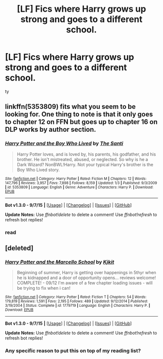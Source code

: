 #+TITLE: [LF] Fics where Harry grows up strong and goes to a different school.

* [LF] Fics where Harry grows up strong and goes to a different school.
:PROPERTIES:
:Author: istolebluebuff
:Score: 2
:DateUnix: 1444100635.0
:DateShort: 2015-Oct-06
:FlairText: Request
:END:
ty


** linkffn(5353809) fits what you seem to be looking for. One thing to note is that it only goes to chapter 12 on FFN but goes up to chapter 16 on DLP works by author section.
:PROPERTIES:
:Author: Sillyminion
:Score: 1
:DateUnix: 1444104254.0
:DateShort: 2015-Oct-06
:END:

*** [[http://www.fanfiction.net/s/5353809/1/][*/Harry Potter and the Boy Who Lived/*]] by [[https://www.fanfiction.net/u/1239654/The-Santi][/The Santi/]]

#+begin_quote
  Harry Potter loves, and is loved by, his parents, his godfather, and his brother. He isn't mistreated, abused, or neglected. So why is he a Dark Wizard? NonBWL!Harry. Not your typical Harry's brother is the Boy Who Lived story.
#+end_quote

^{/Site/: [[http://www.fanfiction.net/][fanfiction.net]] *|* /Category/: Harry Potter *|* /Rated/: Fiction M *|* /Chapters/: 12 *|* /Words/: 147,796 *|* /Reviews/: 3,957 *|* /Favs/: 7,898 *|* /Follows/: 8,159 *|* /Updated/: 1/3 *|* /Published/: 9/3/2009 *|* /id/: 5353809 *|* /Language/: English *|* /Genre/: Adventure *|* /Characters/: Harry P. *|* /Download/: [[http://www.p0ody-files.com/ff_to_ebook/mobile/makeEpub.php?id=5353809][EPUB]]}

--------------

*Bot v1.3.0 - 9/7/15* *|* [[[https://github.com/tusing/reddit-ffn-bot/wiki/Usage][Usage]]] | [[[https://github.com/tusing/reddit-ffn-bot/wiki/Changelog][Changelog]]] | [[[https://github.com/tusing/reddit-ffn-bot/issues/][Issues]]] | [[[https://github.com/tusing/reddit-ffn-bot/][GitHub]]]

*Update Notes:* Use /ffnbot!delete/ to delete a comment! Use /ffnbot!refresh/ to refresh bot replies!
:PROPERTIES:
:Author: FanfictionBot
:Score: 1
:DateUnix: 1444104293.0
:DateShort: 2015-Oct-06
:END:


*** read
:PROPERTIES:
:Author: istolebluebuff
:Score: -2
:DateUnix: 1444108518.0
:DateShort: 2015-Oct-06
:END:


** [deleted]
:PROPERTIES:
:Score: 1
:DateUnix: 1444104966.0
:DateShort: 2015-Oct-06
:END:

*** [[http://www.fanfiction.net/s/1779719/1/][*/Harry Potter and the Marcello School/*]] by [[https://www.fanfiction.net/u/493561/Kjkit][/Kjkit/]]

#+begin_quote
  Beginning of summer, Harry is getting over happenings in 5thyr when he is kidnapped and a door of opportunity opens... reviews welcome! COMPLETE! - 09/12 I'm aware of a few chapter loading issues - will be trying to fix when i can!
#+end_quote

^{/Site/: [[http://www.fanfiction.net/][fanfiction.net]] *|* /Category/: Harry Potter *|* /Rated/: Fiction T *|* /Chapters/: 54 *|* /Words/: 179,819 *|* /Reviews/: 1,591 *|* /Favs/: 2,195 *|* /Follows/: 489 *|* /Updated/: 9/12/2014 *|* /Published/: 3/19/2004 *|* /Status/: Complete *|* /id/: 1779719 *|* /Language/: English *|* /Characters/: Harry P. *|* /Download/: [[http://www.p0ody-files.com/ff_to_ebook/mobile/makeEpub.php?id=1779719][EPUB]]}

--------------

*Bot v1.3.0 - 9/7/15* *|* [[[https://github.com/tusing/reddit-ffn-bot/wiki/Usage][Usage]]] | [[[https://github.com/tusing/reddit-ffn-bot/wiki/Changelog][Changelog]]] | [[[https://github.com/tusing/reddit-ffn-bot/issues/][Issues]]] | [[[https://github.com/tusing/reddit-ffn-bot/][GitHub]]]

*Update Notes:* Use /ffnbot!delete/ to delete a comment! Use /ffnbot!refresh/ to refresh bot replies!
:PROPERTIES:
:Author: FanfictionBot
:Score: 1
:DateUnix: 1444104984.0
:DateShort: 2015-Oct-06
:END:


*** Any specific reason to put this on top of my reading list?
:PROPERTIES:
:Author: istolebluebuff
:Score: -1
:DateUnix: 1444108535.0
:DateShort: 2015-Oct-06
:END:

